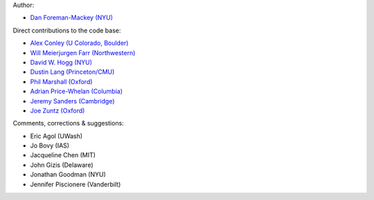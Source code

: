 Author:

- `Dan Foreman-Mackey (NYU) <https://github.com/dfm>`_

Direct contributions to the code base:

- `Alex Conley (U Colorado, Boulder) <https://github.com/aconley>`_
- `Will Meierjurgen Farr (Northwestern) <https://github.com/farr>`_
- `David W. Hogg (NYU) <https://github.com/davidwhogg>`_
- `Dustin Lang (Princeton/CMU) <https://github.com/dstndstn>`_
- `Phil Marshall (Oxford) <https://github.com/drphilmarshall>`_
- `Adrian Price-Whelan (Columbia) <https://github.com/adrn>`_
- `Jeremy Sanders (Cambridge) <https://github.com/jeremysanders>`_
- `Joe Zuntz (Oxford) <https://github.com/joezuntz>`_

Comments, corrections & suggestions:

- Eric Agol (UWash)
- Jo Bovy (IAS)
- Jacqueline Chen (MIT)
- John Gizis (Delaware)
- Jonathan Goodman (NYU)
- Jennifer Piscionere (Vanderbilt)
